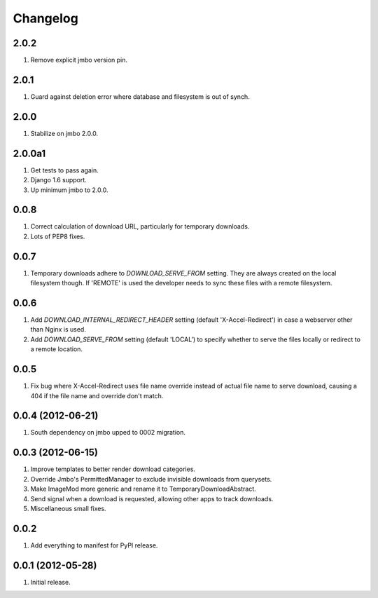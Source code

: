 Changelog
=========

2.0.2
-----
#. Remove explicit jmbo version pin.

2.0.1
-----
#. Guard against deletion error where database and filesystem is out of synch.

2.0.0
-----
#. Stabilize on jmbo 2.0.0.

2.0.0a1
-------
#. Get tests to pass again.
#. Django 1.6 support.
#. Up minimum jmbo to 2.0.0.

0.0.8
-----
#. Correct calculation of download URL, particularly for temporary downloads.
#. Lots of PEP8 fixes.

0.0.7
-----
#. Temporary downloads adhere to `DOWNLOAD_SERVE_FROM` setting. They are always created on the local filesystem though. If 'REMOTE' is used the developer needs to sync these files with a remote filesystem.

0.0.6
-----
#. Add `DOWNLOAD_INTERNAL_REDIRECT_HEADER` setting (default 'X-Accel-Redirect') in case a webserver other than Nginx is used.
#. Add `DOWNLOAD_SERVE_FROM` setting (default 'LOCAL') to specify whether to serve the files locally or redirect to a remote location.

0.0.5
-----
#. Fix bug where X-Accel-Redirect uses file name override instead of actual file name to serve download, causing a 404 if the file name and override don't match.

0.0.4 (2012-06-21)
------------------
#. South dependency on jmbo upped to 0002 migration.

0.0.3 (2012-06-15)
------------------
#. Improve templates to better render download categories.
#. Override Jmbo's PermittedManager to exclude invisible downloads from querysets.
#. Make ImageMod more generic and rename it to TemporaryDownloadAbstract.
#. Send signal when a download is requested, allowing other apps to track downloads.
#. Miscellaneous small fixes.

0.0.2
------------------
#. Add everything to manifest for PyPI release.

0.0.1 (2012-05-28)
------------------
#. Initial release.

